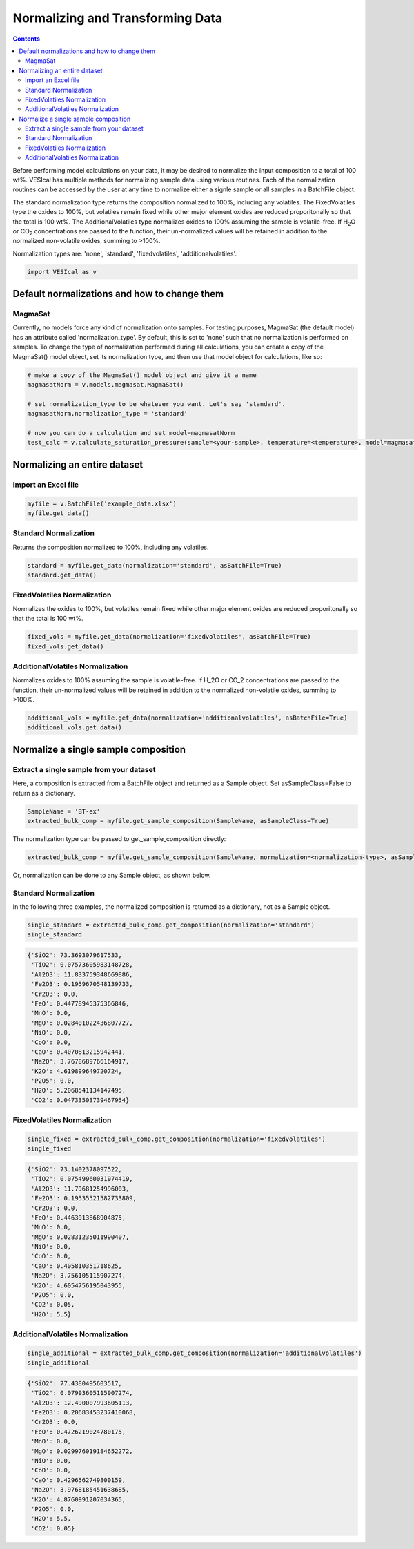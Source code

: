 #################################
Normalizing and Transforming Data
#################################
.. contents::

Before performing model calculations on your data, it may be desired to normalize the input composition to a total of 100 wt%. VESIcal has multiple methods for normalizing sample data using various routines. Each of the normalization routines can be accessed by the user at any time to normalize either a signle sample or all samples in a BatchFile object.

The standard normalization type returns the composition normalized to 100%, including any volatiles. The FixedVolatiles type the oxides to 100%, but volatiles remain fixed while other major element oxides are reduced proporitonally so that the total is 100 wt%. The AdditionalVolatiles type normalizes oxides to 100% assuming the sample is volatile-free. If H\ :subscript:`2`\ O or CO\ :subscript:`2` concentrations are passed to the function, their un-normalized values will be retained in addition to the normalized non-volatile oxides, summing to >100%.

Normalization types are: 'none', 'standard', 'fixedvolatiles', 'additionalvolatiles'.

.. code-block:: python

	import VESIcal as v

Default normalizations and how to change them
=============================================
MagmaSat
--------
Currently, no models force any kind of normalization onto samples. For testing purposes, MagmaSat (the default model) has an attribute called 'normalization_type'. By default, this is set to 'none' such that no normalization is performed on samples. To change the type of normalization performed during all calculations, you can create a copy of the MagmaSat() model object, set its normalization type, and then use that model object for calculations, like so:

.. code-block:: python

	# make a copy of the MagmaSat() model object and give it a name
	magmasatNorm = v.models.magmasat.MagmaSat()

	# set normalization_type to be whatever you want. Let's say 'standard'.
	magmasatNorm.normalization_type = 'standard'

	# now you can do a calculation and set model=magmasatNorm
	test_calc = v.calculate_saturation_pressure(sample=<your-sample>, temperature=<temperature>, model=magmasatNorm).result

Normalizing an entire dataset
=============================
Import an Excel file
--------------------

.. code-block:: python

	myfile = v.BatchFile('example_data.xlsx')
	myfile.get_data()

.. csv-table:: Output
   :file: tables/example_data.csv
   :header-rows: 1

Standard Normalization
----------------------
Returns the composition normalized to 100%, including any volatiles.

.. code-block:: python

	standard = myfile.get_data(normalization='standard', asBatchFile=True)
	standard.get_data()

.. csv-table:: Output
   :file: tables/NormStandard.csv
   :header-rows: 1


FixedVolatiles Normalization
----------------------------
Normalizes the oxides to 100%, but volatiles remain fixed while other major element oxides are reduced proporitonally so that the total is 100 wt%.

.. code-block:: python

	fixed_vols = myfile.get_data(normalization='fixedvolatiles', asBatchFile=True)
	fixed_vols.get_data()

.. csv-table:: Output
   :file: tables/NormFixedVolatiles.csv
   :header-rows: 1

AdditionalVolatiles Normalization
---------------------------------
Normalizes oxides to 100% assuming the sample is volatile-free. If H_2O or CO_2 concentrations are passed to the function, their un-normalized values will be retained in addition to the normalized non-volatile oxides, summing to >100%.

.. code-block:: python

	additional_vols = myfile.get_data(normalization='additionalvolatiles', asBatchFile=True)
	additional_vols.get_data()

.. csv-table:: Output
   :file: tables/NormAdditionalVolatiles.csv
   :header-rows: 1

Normalize a single sample composition
=====================================
Extract a single sample from your dataset
-----------------------------------------
Here, a composition is extracted from a BatchFile object and returned as a Sample object. Set asSampleClass=False to return as a dictionary.

.. code-block:: python

	SampleName = 'BT-ex'
	extracted_bulk_comp = myfile.get_sample_composition(SampleName, asSampleClass=True)

The normalization type can be passed to get_sample_composition directly:

.. code-block:: python

	extracted_bulk_comp = myfile.get_sample_composition(SampleName, normalization=<normalization-type>, asSampleClass=True)

Or, normalization can be done to any Sample object, as shown below.

Standard Normalization
----------------------
In the following three examples, the normalized composition is returned as a dictionary, not as a Sample object.

.. code-block:: python

	single_standard = extracted_bulk_comp.get_composition(normalization='standard')
	single_standard

.. code-block:: python

	{'SiO2': 73.3693079617533,
	 'TiO2': 0.07573605983148728,
	 'Al2O3': 11.833759348669886,
	 'Fe2O3': 0.1959670548139733,
	 'Cr2O3': 0.0,
	 'FeO': 0.44778945375366846,
	 'MnO': 0.0,
	 'MgO': 0.028401022436807727,
	 'NiO': 0.0,
	 'CoO': 0.0,
	 'CaO': 0.4070813215942441,
	 'Na2O': 3.7678689766164917,
	 'K2O': 4.619899649720724,
	 'P2O5': 0.0,
	 'H2O': 5.2068541134147495,
	 'CO2': 0.04733503739467954}

FixedVolatiles Normalization
----------------------------
.. code-block:: python

	single_fixed = extracted_bulk_comp.get_composition(normalization='fixedvolatiles')
	single_fixed

.. code-block:: python

	{'SiO2': 73.1402378097522,
	 'TiO2': 0.07549960031974419,
	 'Al2O3': 11.79681254996003,
	 'Fe2O3': 0.19535521582733809,
	 'Cr2O3': 0.0,
	 'FeO': 0.4463913868904875,
	 'MnO': 0.0,
	 'MgO': 0.02831235011990407,
	 'NiO': 0.0,
	 'CoO': 0.0,
	 'CaO': 0.405810351718625,
	 'Na2O': 3.756105115907274,
	 'K2O': 4.6054756195043955,
	 'P2O5': 0.0,
	 'CO2': 0.05,
	 'H2O': 5.5}

AdditionalVolatiles Normalization
---------------------------------
.. code-block:: python

	single_additional = extracted_bulk_comp.get_composition(normalization='additionalvolatiles')
	single_additional

.. code-block:: python

	{'SiO2': 77.4380495603517,
	 'TiO2': 0.07993605115907274,
	 'Al2O3': 12.490007993605113,
	 'Fe2O3': 0.20683453237410068,
	 'Cr2O3': 0.0,
	 'FeO': 0.4726219024780175,
	 'MnO': 0.0,
	 'MgO': 0.029976019184652272,
	 'NiO': 0.0,
	 'CoO': 0.0,
	 'CaO': 0.4296562749800159,
	 'Na2O': 3.9768185451638685,
	 'K2O': 4.8760991207034365,
	 'P2O5': 0.0,
	 'H2O': 5.5,
	 'CO2': 0.05}



